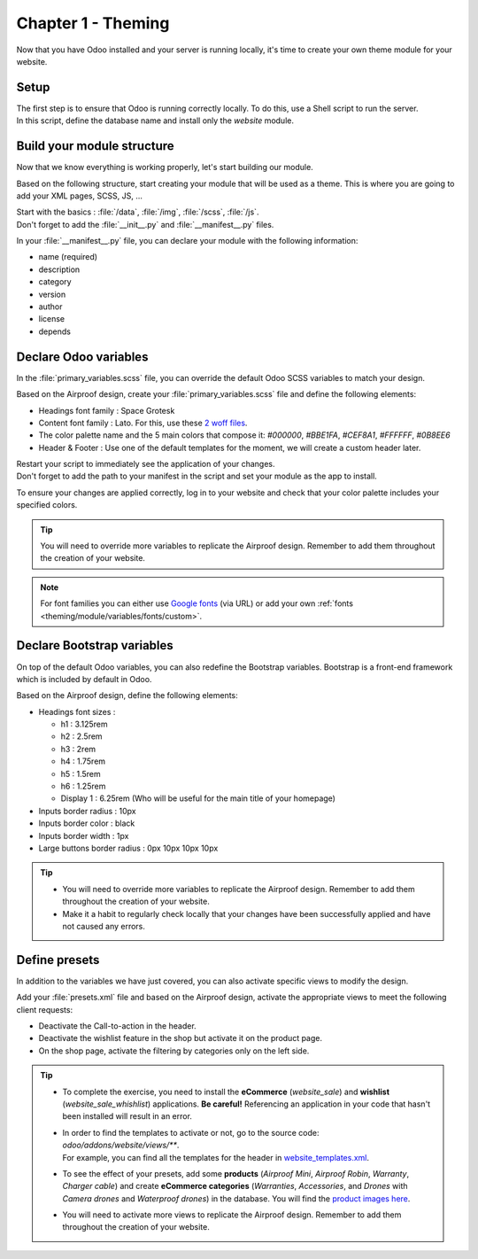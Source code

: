 ===================
Chapter 1 - Theming
===================

Now that you have Odoo installed and your server is running locally, it's time to create your own
theme module for your website.

.. _tutorials/website_theme/theming/setup:

Setup
=====

| The first step is to ensure that Odoo is running correctly locally. To do this, use a Shell script
  to run the server.
| In this script, define the database name and install only the `website` module.

.. seealso::
   See reference documentation on how to :ref:`run Odoo <website_themes/setup/getting_started>`.

.. _tutorials/website_theme/theming/module:

Build your module structure
===========================

Now that we know everything is working properly, let's start building our module.

Based on the following structure, start creating your module that will be used as a theme. This is
where you are going to add your XML pages, SCSS, JS, …

.. seealso::
   See reference documentation on how to structure your :ref:`theming/module`.

| Start with the basics : :file:`/data`, :file:`/img`, :file:`/scss`, :file:`/js`.
| Don't forget to add the :file:`__init__.py` and :file:`__manifest__.py` files.

In your :file:`__manifest__.py` file, you can declare your module with the following information:

- name (required)
- description
- category
- version
- author
- license
- depends

.. _tutorials/website_theme/theming/odoo_variables:

Declare Odoo variables
======================

In the :file:`primary_variables.scss` file, you can override the default Odoo SCSS variables to
match your design.

Based on the Airproof design, create your :file:`primary_variables.scss` file and define the
following elements:

- Headings font family : Space Grotesk
- Content font family : Lato. For this, use these `2 woff files
  <{GITHUB_TUTO_PATH}/website_airproof/static/fonts>`_.
- The color palette name and the 5 main colors that compose it: `#000000`, `#BBE1FA`, `#CEF8A1`,
  `#FFFFFF`, `#0B8EE6`
- Header & Footer : Use one of the default templates for the moment, we will create a custom header
  later.

.. seealso::
   See reference documentation on how to use :ref:`primary variables <theming/module/variables>`, as
   well as a list of all `primary variables
   <{GITHUB_PATH}/addons/website/static/src/scss/primary_variables.scss>`_ available.

| Restart your script to immediately see the application of your changes.
| Don't forget to add the path to your manifest in the script and set your module as the app
  to install.

To ensure your changes are applied correctly, log in to your website and check that your
color palette includes your specified colors.

.. tip::
   You will need to override more variables to replicate the Airproof design. Remember to add them
   throughout the creation of your website.

.. note::
   For font families you can either use `Google fonts <https://fonts.google.com/>`_ (via URL) or add
   your own :ref:`fonts <theming/module/variables/fonts/custom>`.

.. spoiler:: Solutions

   To complete this exercise, you need to:

   #. Create your :file:`primary_variables.scss` file. You can find all the necessary information in
      the `primary_variables.scss
      <{GITHUB_TUTO_PATH}/website_airproof/static/src/scss/primary_variables.scss>`_ file from our
      example module.
   #. Load your custom font in a `font.scss
      <{GITHUB_TUTO_PATH}/website_airproof/static/src/scss/font.scss>`_ file.
   #. Declare the 2 files you just created in :file:`__manifest__.py` as indicated in the
      documentation.
   #. Install your module via your script. In our example, it looks like this:

   .. code-block:: xml

      ./odoo-bin --addons-path=../enterprise,addons,../myprojects --db-filter=theming -d theming
      --without-demo=all -i website_airproof --dev=xml

.. _tutorials/website_theme/theming/bootstrap_variables:

Declare Bootstrap variables
===========================

On top of the default Odoo variables, you can also redefine the Bootstrap variables. Bootstrap is a
front-end framework which is included by default in Odoo.

Based on the Airproof design, define the following elements:

- Headings font sizes :

  - h1 : 3.125rem
  - h2 : 2.5rem
  - h3 : 2rem
  - h4 : 1.75rem
  - h5 : 1.5rem
  - h6 : 1.25rem
  - Display 1 : 6.25rem (Who will be useful for the main title of your homepage)

- Inputs border radius : 10px
- Inputs border color : black
- Inputs border width : 1px
- Large buttons border radius : 0px 10px 10px 10px

.. seealso::
   - See reference documentation on how to use :ref:`theming/module/bootstrap`.
   - A list of all `Bootstrap variables
     <{GITHUB_PATH}/addons/web/static/lib/bootstrap/scss/_variables.scss>`_ used by Odoo.
   - And `Bootstrap framework <https://getbootstrap.com/docs/4.6/getting-started/introduction/>`_
     official documentation.

.. tip::
   - You will need to override more variables to replicate the Airproof design. Remember to add them
     throughout the creation of your website.
   - Make it a habit to regularly check locally that your changes have been successfully applied
     and have not caused any errors.

.. spoiler:: Solutions

   To complete this exercise, you need to:

   #. Create your :file:`bootstrap_overridden.scss` file. You can find all the necessary information
      in the `bootstrap_overridden.scss
      <{GITHUB_TUTO_PATH}/website_airproof/static/src/scss/bootstrap_overridden.scss>`_ file from
      our example module.
   #. Declare your file in the :file:`__manifest__.py` as indicated in the documentation.

.. _tutorials/website_theme/theming/presets:

Define presets
==============

In addition to the variables we have just covered, you can also activate specific views to modify
the design.

Add your :file:`presets.xml` file and based on the Airproof design, activate the appropriate views
to meet the following client requests:

- Deactivate the Call-to-action in the header.
- Deactivate the wishlist feature in the shop but activate it on the product page.
- On the shop page, activate the filtering by categories only on the left side.

.. seealso::
   | See how you can define your :ref:`presets <theming/module/views/presets>`.
   | To start writing your file, follow the instructions for any Odoo XML page described in
     :doc:`/developer/howtos/website_themes/layout`.

.. tip::
   - To complete the exercise, you need to install the **eCommerce** (`website_sale`) and
     **wishlist** (`website_sale_whishlist`) applications. **Be careful!** Referencing an
     application in your code that hasn't been installed will result in an error.
   - | In order to find the templates to activate or not, go to the source code:
       `odoo/addons/website/views/**`.
     | For example, you can find all the templates for the header in
       `website_templates.xml <{GITHUB_PATH}/addons/website/views/website_templates.xml>`_.
   - To see the effect of your presets, add some **products** (*Airproof Mini*, *Airproof Robin*,
     *Warranty*, *Charger cable*) and create **eCommerce categories** (*Warranties*, *Accessories*,
     and *Drones* with *Camera drones* and *Waterproof drones*) in the database. You will find the
     `product images here <{GITHUB_TUTO_PATH}/website_airproof/static/src/img/content>`_.
   - You will need to activate more views to replicate the Airproof design. Remember to add them
     throughout the creation of your website.

.. spoiler:: Solutions

   To deactivate the Call-to-action:

   #. The view you have to find is in :file:`odoo/addons/website/views/website_templates.xml l:2113`
   #. Create your :file:`presets.xml` file with the right records

      .. code-block:: xml
         :caption: ``/website_airproof/data/presets.xml``

         <?xml version="1.0" encoding="utf-8"?>
         <odoo>
            <!-- Disable Call-to-action in header -->
            <record id="website.header_call_to_action" model="ir.ui.view">
               <field name="active" eval="False"/>
            </record>
         </odoo>
   #. In the manifest, add the 2 apps and declare your file.

      .. code-block:: python
         :caption: ``/website_airproof/__manifest__.py``

         'depends': ['website_sale', 'website_sale_wishlist'],
         'data': [
            # Options
            'data/presets.xml',
         ]

